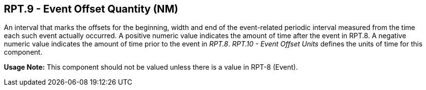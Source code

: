 == RPT.9 - Event Offset Quantity (NM)

[datatype-definition]
An interval that marks the offsets for the beginning, width and end of the event-related periodic interval measured from the time each such event actually occurred. A positive numeric value indicates the amount of time after the event in RPT.8. A negative numeric value indicates the amount of time prior to the event in _RPT.8_. _RPT.10 - Event Offset Units_ defines the units of time for this component.

*Usage Note:* This component should not be valued unless there is a value in RPT-8 (Event).

